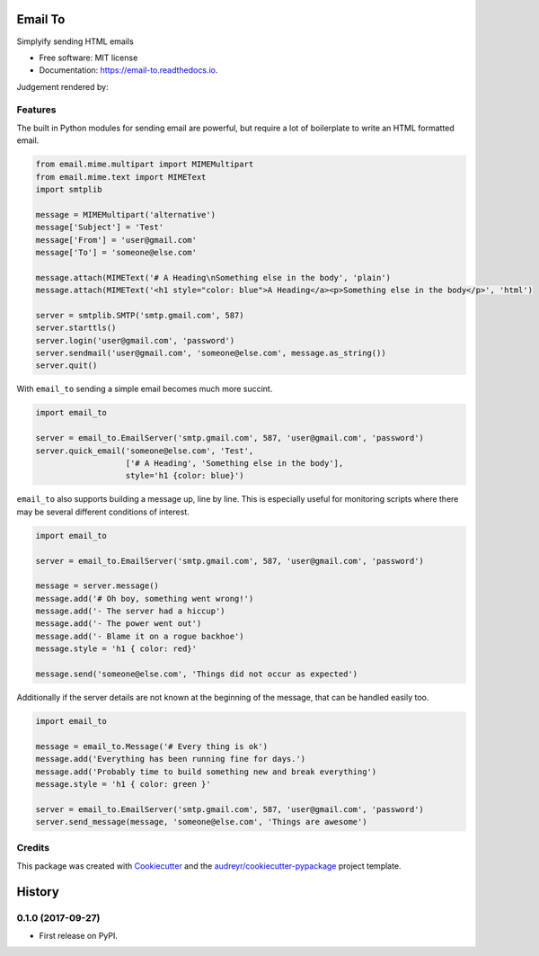 ========
Email To
========


.. image:: https://img.shields.io/pypi/v/email_to.svg
        :target: https://pypi.python.org/pypi/email_to

.. image:: https://img.shields.io/travis/abkfenris/email_to.svg
        :target: https://travis-ci.org/abkfenris/email_to

.. image:: https://readthedocs.org/projects/email-to/badge/?version=latest
        :target: https://email-to.readthedocs.io/en/latest/?badge=latest
        :alt: Documentation Status

.. image:: https://pyup.io/repos/github/abkfenris/email_to/shield.svg
     :target: https://pyup.io/repos/github/abkfenris/email_to/
     :alt: Updates


Simplyify sending HTML emails


* Free software: MIT license
* Documentation: https://email-to.readthedocs.io.

Judgement rendered by:

.. image:: https://api.codacy.com/project/badge/Grade/7dddc6b7000349958d485080f3dda7c1    
        :target: https://www.codacy.com/app/abk/email_to?utm_source=github.com&amp;utm_medium=referral&amp;utm_content=abkfenris/email_to&amp;utm_campaign=Badge_Grade
        :alt: Codacy

.. image:: https://landscape.io/github/abkfenris/email_to/master/landscape.svg?style=flat
   :target: https://landscape.io/github/abkfenris/email_to/master
   :alt: Code Health

.. image:: https://codeclimate.com/github/abkfenris/email_to/badges/gpa.svg
   :target: https://codeclimate.com/github/abkfenris/email_to
   :alt: Code Climate

.. image:: https://scrutinizer-ci.com/g/abkfenris/email_to/badges/quality-score.png?b=master
        :target: https://scrutinizer-ci.com/g/abkfenris/email_to/
        :alt: scrutinizer

Features
--------

The built in Python modules for sending email are powerful, but require a lot of
boilerplate to write an HTML formatted email.

.. code-block:: python

        from email.mime.multipart import MIMEMultipart
        from email.mime.text import MIMEText
        import smtplib

        message = MIMEMultipart('alternative')
        message['Subject'] = 'Test'
        message['From'] = 'user@gmail.com'
        message['To'] = 'someone@else.com'

        message.attach(MIMEText('# A Heading\nSomething else in the body', 'plain')
        message.attach(MIMEText('<h1 style="color: blue">A Heading</a><p>Something else in the body</p>', 'html')

        server = smtplib.SMTP('smtp.gmail.com', 587)
        server.starttls()
        server.login('user@gmail.com', 'password')
        server.sendmail('user@gmail.com', 'someone@else.com', message.as_string())
        server.quit()

With ``email_to`` sending a simple email becomes much more succint.

.. code-block:: python

        import email_to

        server = email_to.EmailServer('smtp.gmail.com', 587, 'user@gmail.com', 'password')
        server.quick_email('someone@else.com', 'Test',
                           ['# A Heading', 'Something else in the body'],
                           style='h1 {color: blue}')


``email_to`` also supports building a message up, line by line. This is
especially useful for monitoring scripts where there may be several different
conditions of interest.

.. code-block:: python

        import email_to

        server = email_to.EmailServer('smtp.gmail.com', 587, 'user@gmail.com', 'password')

        message = server.message()
        message.add('# Oh boy, something went wrong!')
        message.add('- The server had a hiccup')
        message.add('- The power went out')
        message.add('- Blame it on a rogue backhoe')
        message.style = 'h1 { color: red}'

        message.send('someone@else.com', 'Things did not occur as expected')

Additionally if the server details are not known at the beginning of the message,
that can be handled easily too.

.. code-block:: python

        import email_to

        message = email_to.Message('# Every thing is ok')
        message.add('Everything has been running fine for days.')
        message.add('Probably time to build something new and break everything')
        message.style = 'h1 { color: green }'

        server = email_to.EmailServer('smtp.gmail.com', 587, 'user@gmail.com', 'password')
        server.send_message(message, 'someone@else.com', 'Things are awesome')

Credits
---------

This package was created with Cookiecutter_ and the `audreyr/cookiecutter-pypackage`_ project template.

.. _Cookiecutter: https://github.com/audreyr/cookiecutter
.. _`audreyr/cookiecutter-pypackage`: https://github.com/audreyr/cookiecutter-pypackage



=======
History
=======

0.1.0 (2017-09-27)
------------------

* First release on PyPI.


